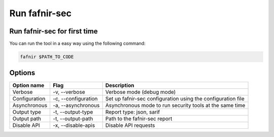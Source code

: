 Run fafnir-sec
==============

.. _run:

Run fafnir-sec for first time
------------------------------

You can run the tool in a easy way using the following command:

.. code-block:: console

   fafnir $PATH_TO_CODE

.. _options:

Options
--------

+----------------+----------------------+---------------------------------+
| Option name    | Flag                 | Description                     |
|                |                      |                                 |
+================+======================+=================================+
| Verbose        | -v, --verbose        | Verbose mode (debug mode)       |
+----------------+----------------------+---------------------------------+
| Configuration  | -c, --configuration  | Set up fafnir-sec configuration |
|                |                      | using the configuration file    |
+----------------+----------------------+---------------------------------+
| Asynchronous   | -a, --asynchronous   | Asynchronous mode to run        |
|                |                      | security tools at the same time |
+----------------+----------------------+---------------------------------+
| Output type    | -t, --output-type    | Report type: json, sarif        |
|                |                      |                                 |
+----------------+----------------------+---------------------------------+
| Output path    | -t, --output-path    | Path to the fafnir-sec report   |
|                |                      |                                 |
+----------------+----------------------+---------------------------------+
| Disable API    | -x, --disable-apis   | Disable API requests            |
|                |                      |                                 |
+----------------+----------------------+---------------------------------+

